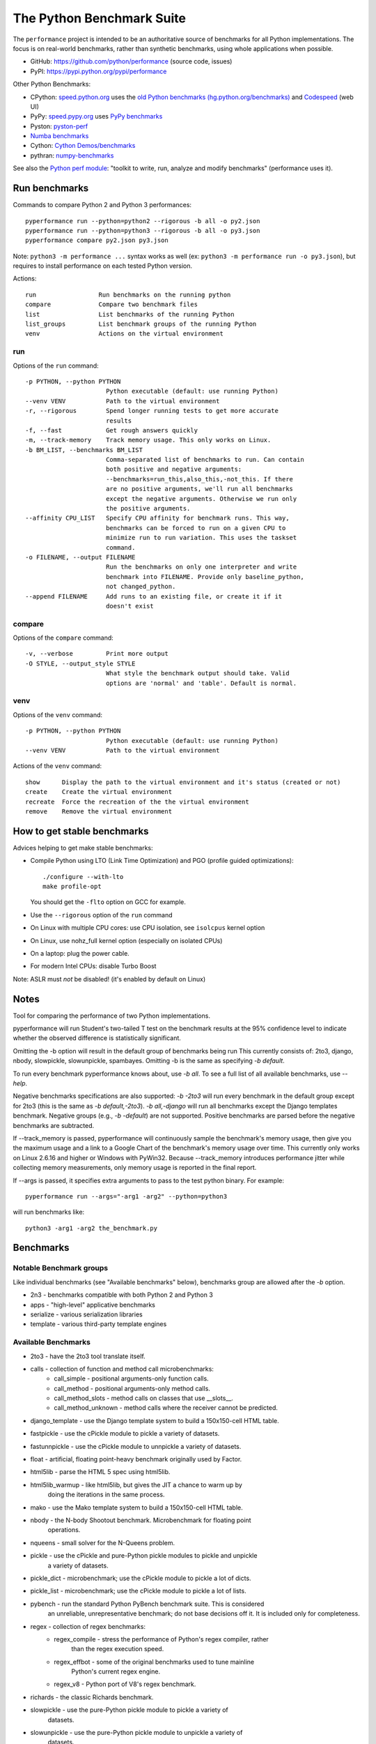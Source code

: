 ##########################
The Python Benchmark Suite
##########################

.. image:: https://img.shields.io/pypi/v/performance.svg
   :alt: Latest release on the Python Cheeseshop (PyPI)
   :target: https://pypi.python.org/pypi/performance

.. image:: https://travis-ci.org/python/performance.svg?branch=master
   :alt: Build status of perf on Travis CI
   :target: https://travis-ci.org/python/performance

The ``performance`` project is intended to be an authoritative source of
benchmarks for all Python implementations. The focus is on real-world
benchmarks, rather than synthetic benchmarks, using whole applications when
possible.

* GitHub: https://github.com/python/performance (source code, issues)
* PyPI: https://pypi.python.org/pypi/performance

Other Python Benchmarks:

* CPython: `speed.python.org <https://speed.python.org/>`_ uses the
  `old Python benchmarks (hg.python.org/benchmarks)
  <https://hg.python.org/benchmarks>`_ and
  `Codespeed <https://github.com/tobami/codespeed/>`_ (web UI)
* PyPy: `speed.pypy.org <http://speed.pypy.org/>`_
  uses `PyPy benchmarks <https://bitbucket.org/pypy/benchmarks>`_
* Pyston: `pyston-perf <https://github.com/dropbox/pyston-perf>`_
* `Numba benchmarks <http://numba.pydata.org/numba-benchmark/>`_
* Cython: `Cython Demos/benchmarks
  <https://github.com/cython/cython/tree/master/Demos/benchmarks>`_
* pythran: `numpy-benchmarks
  <https://github.com/serge-sans-paille/numpy-benchmarks>`_

See also the `Python perf module <http://perf.readthedocs.io/>`_: "toolkit to
write, run, analyze and modify benchmarks" (performance uses it).


Run benchmarks
==============

Commands to compare Python 2 and Python 3 performances::

    pyperformance run --python=python2 --rigorous -b all -o py2.json
    pyperformance run --python=python3 --rigorous -b all -o py3.json
    pyperformance compare py2.json py3.json

Note: ``python3 -m performance ...`` syntax works as well (ex: ``python3 -m
performance run -o py3.json``), but requires to install performance on each
tested Python version.

Actions::

    run                 Run benchmarks on the running python
    compare             Compare two benchmark files
    list                List benchmarks of the running Python
    list_groups         List benchmark groups of the running Python
    venv                Actions on the virtual environment

run
---

Options of the ``run`` command::

  -p PYTHON, --python PYTHON
                        Python executable (default: use running Python)
  --venv VENV           Path to the virtual environment
  -r, --rigorous        Spend longer running tests to get more accurate
                        results
  -f, --fast            Get rough answers quickly
  -m, --track-memory    Track memory usage. This only works on Linux.
  -b BM_LIST, --benchmarks BM_LIST
                        Comma-separated list of benchmarks to run. Can contain
                        both positive and negative arguments:
                        --benchmarks=run_this,also_this,-not_this. If there
                        are no positive arguments, we'll run all benchmarks
                        except the negative arguments. Otherwise we run only
                        the positive arguments.
  --affinity CPU_LIST   Specify CPU affinity for benchmark runs. This way,
                        benchmarks can be forced to run on a given CPU to
                        minimize run to run variation. This uses the taskset
                        command.
  -o FILENAME, --output FILENAME
                        Run the benchmarks on only one interpreter and write
                        benchmark into FILENAME. Provide only baseline_python,
                        not changed_python.
  --append FILENAME     Add runs to an existing file, or create it if it
                        doesn't exist

compare
-------

Options of the ``compare`` command::

  -v, --verbose         Print more output
  -O STYLE, --output_style STYLE
                        What style the benchmark output should take. Valid
                        options are 'normal' and 'table'. Default is normal.

venv
----

Options of the ``venv`` command::

  -p PYTHON, --python PYTHON
                        Python executable (default: use running Python)
  --venv VENV           Path to the virtual environment

Actions of the ``venv`` command::

  show      Display the path to the virtual environment and it's status (created or not)
  create    Create the virtual environment
  recreate  Force the recreation of the the virtual environment
  remove    Remove the virtual environment


How to get stable benchmarks
============================

Advices helping to get make stable benchmarks:

* Compile Python using LTO (Link Time Optimization) and PGO (profile guided optimizations)::

    ./configure --with-lto
    make profile-opt

  You should get the ``-flto`` option on GCC for example.

* Use the ``--rigorous`` option of the ``run`` command
* On Linux with multiple CPU cores: use CPU isolation, see ``isolcpus`` kernel
  option
* On Linux, use nohz_full kernel option (especially on isolated CPUs)
* On a laptop: plug the power cable.
* For modern Intel CPUs: disable Turbo Boost

Note: ASLR must *not* be disabled! (it's enabled by default on Linux)


Notes
=====

Tool for comparing the performance of two Python implementations.

pyperformance will run Student's two-tailed T test on the benchmark results at the 95%
confidence level to indicate whether the observed difference is statistically
significant.

Omitting the -b option will result in the default group of benchmarks being run
This currently consists of: 2to3, django, nbody, slowpickle,
slowunpickle, spambayes. Omitting -b is the same as specifying `-b default`.

To run every benchmark pyperformance knows about, use `-b all`. To see a full list of
all available benchmarks, use `--help`.

Negative benchmarks specifications are also supported: `-b -2to3` will run every
benchmark in the default group except for 2to3 (this is the same as
`-b default,-2to3`). `-b all,-django` will run all benchmarks except the Django
templates benchmark. Negative groups (e.g., `-b -default`) are not supported.
Positive benchmarks are parsed before the negative benchmarks are subtracted.

If --track_memory is passed, pyperformance will continuously sample the benchmark's
memory usage, then give you the maximum usage and a link to a Google Chart of
the benchmark's memory usage over time. This currently only works on Linux
2.6.16 and higher or Windows with PyWin32. Because --track_memory introduces
performance jitter while collecting memory measurements, only memory usage is
reported in the final report.

If --args is passed, it specifies extra arguments to pass to the test
python binary. For example::

  pyperformance run --args="-arg1 -arg2" --python=python3

will run benchmarks like::

  python3 -arg1 -arg2 the_benchmark.py


Benchmarks
==========

Notable Benchmark groups
------------------------

Like individual benchmarks (see "Available benchmarks" below), benchmarks
group are allowed after the `-b` option.

- 2n3 - benchmarks compatible with both Python 2 and Python 3
- apps - "high-level" applicative benchmarks
- serialize - various serialization libraries
- template - various third-party template engines


Available Benchmarks
--------------------

- 2to3 - have the 2to3 tool translate itself.
- calls - collection of function and method call microbenchmarks:
    - call_simple - positional arguments-only function calls.
    - call_method - positional arguments-only method calls.
    - call_method_slots - method calls on classes that use __slots__.
    - call_method_unknown - method calls where the receiver cannot be predicted.
- django_template - use the Django template system to build a 150x150-cell HTML table.
- fastpickle - use the cPickle module to pickle a variety of datasets.
- fastunnpickle - use the cPickle module to unnpickle a variety of datasets.
- float - artificial, floating point-heavy benchmark originally used by Factor.
- html5lib - parse the HTML 5 spec using html5lib.
- html5lib_warmup - like html5lib, but gives the JIT a chance to warm up by
                    doing the iterations in the same process.
- mako - use the Mako template system to build a 150x150-cell HTML table.
- nbody - the N-body Shootout benchmark. Microbenchmark for floating point
          operations.
- nqueens - small solver for the N-Queens problem.
- pickle - use the cPickle and pure-Python pickle modules to pickle and unpickle
           a variety of datasets.
- pickle_dict - microbenchmark; use the cPickle module to pickle a lot of dicts.
- pickle_list - microbenchmark; use the cPickle module to pickle a lot of lists.
- pybench - run the standard Python PyBench benchmark suite. This is considered
            an unreliable, unrepresentative benchmark; do not base decisions
            off it. It is included only for completeness.
- regex - collection of regex benchmarks:
    - regex_compile - stress the performance of Python's regex compiler, rather
                      than the regex execution speed.
    - regex_effbot - some of the original benchmarks used to tune mainline
                     Python's current regex engine.
    - regex_v8 - Python port of V8's regex benchmark.
- richards - the classic Richards benchmark.
- slowpickle - use the pure-Python pickle module to pickle a variety of
               datasets.
- slowunpickle - use the pure-Python pickle module to unpickle a variety of
                 datasets.
- spambayes - run a canned mailbox through a SpamBayes ham/spam classifier.
- startup - collection of microbenchmarks focused on Python interpreter
            start-up time:

    - hg_startup - get Mercurial's help screen.
    - normal_startup - start Python, then exit immediately.
    - startup_nosite - start Python with the -S option, then exit immediately.

- threading - collection of microbenchmarks for Python's threading support.
              These benchmarks come in pairs: an iterative version
              (iterative_foo), and a multithreaded version (threaded_foo).

    - threaded_count, iterative_count - spin in a while loop, counting down from a large number.

- unpack_sequence - microbenchmark for unpacking lists and tuples.
- unpickle - use the cPickle module to unpickle a variety of datasets.


Changelog
=========

Version 0.2.1
-------------

* Add ``--csv`` option to the ``compare`` command
* Fix ``compare -O table`` output format
* Freeze indirect dependencies in requirements.txt
* ``run``: add ``--track-memory`` option to track the memory peak usage
* Update perf dependency to 0.7.7 to support memory tracking
* If ``virtualenv`` command fail, try another command to create the virtual
  environment: catch ``virtualenv`` error
* The first command to upgrade pip to version ``>= 6.0`` now uses the ``pip``
  binary rather than ``python -m pip`` to support pip 1.0 which doesn't support
  ``python -m pip`` CLI.
* Update Django (1.10.1), Mercurial (3.9.1) and psutil (4.3.1)

Version 0.2 (2016-09-01)
------------------------

* Update Django dependency to 1.10
* Update Chameleon dependency to 2.24
* Add the ``--venv`` command line option
* Convert Python startup, Mercurial startup and 2to3 benchmarks to perf scripts
  (bm_startup.py, bm_hg_startup.py and bm_2to3.py)
* Pass the ``--affinity`` option to perf scripts rather than using the
  ``taskset`` command
* Put more installer and optional requirements into
  ``performance/requirements.txt``
* Cached ``.pyc`` files are no more removed before running a benchmark.
  Use ``venv recreate`` command to update a virtual environment if required.
* The broken ``--track_memory`` option has been removed. It will be added back
  when it will be fixed.
* Add performance version to metadata
* Upgrade perf dependency to 0.7.5 to get ``Benchmark.update_metadata()``

Version 0.1.2 (2016-08-27)
--------------------------

* Windows is now supported
* Add a new ``venv`` command to show, create, recrete or remove the virtual
  environment.
* Fix pybench benchmark (update to perf 0.7.4 API)
* performance now tries to install the ``psutil`` module on CPython for better
  system metrics in metadata and CPU pinning on Python 2.
* The creation of the virtual environment now also tries ``virtualenv`` and
  ``venv`` Python modules, not only the virtualenv command.
* The development version of performance now installs performance
  with "pip install -e <path_to_performance>"
* The GitHub project was renamed from ``python/benchmarks``
  to ``python/performance``.

Version 0.1.1 (2016-08-24)
--------------------------

* Fix the creation of the virtual environment
* Rename pybenchmarks script to pyperformance
* Add -p/--python command line option
* Add __main__ module to be able to run: python3 -m performance

Version 0.1 (2016-08-24)
------------------------

* First release after the conversion to the perf module and move to GitHub
* Removed benchmarks

  - django_v2, django_v3
  - rietveld
  - spitfire (and psyco): Spitfire is not available on PyPI
  - pystone
  - gcbench
  - tuple_gc_hell


History
-------

Projected moved to https://github.com/python/performance in August 2016. Files
reorganized, benchmarks patched to use the perf module to run benchmark in
multiple processes.

Project started in December 2008 by Collin Winter and Jeffrey Yasskin for the
Unladen Swallow project. The project was hosted at
https://hg.python.org/benchmarks until Feb 2016
